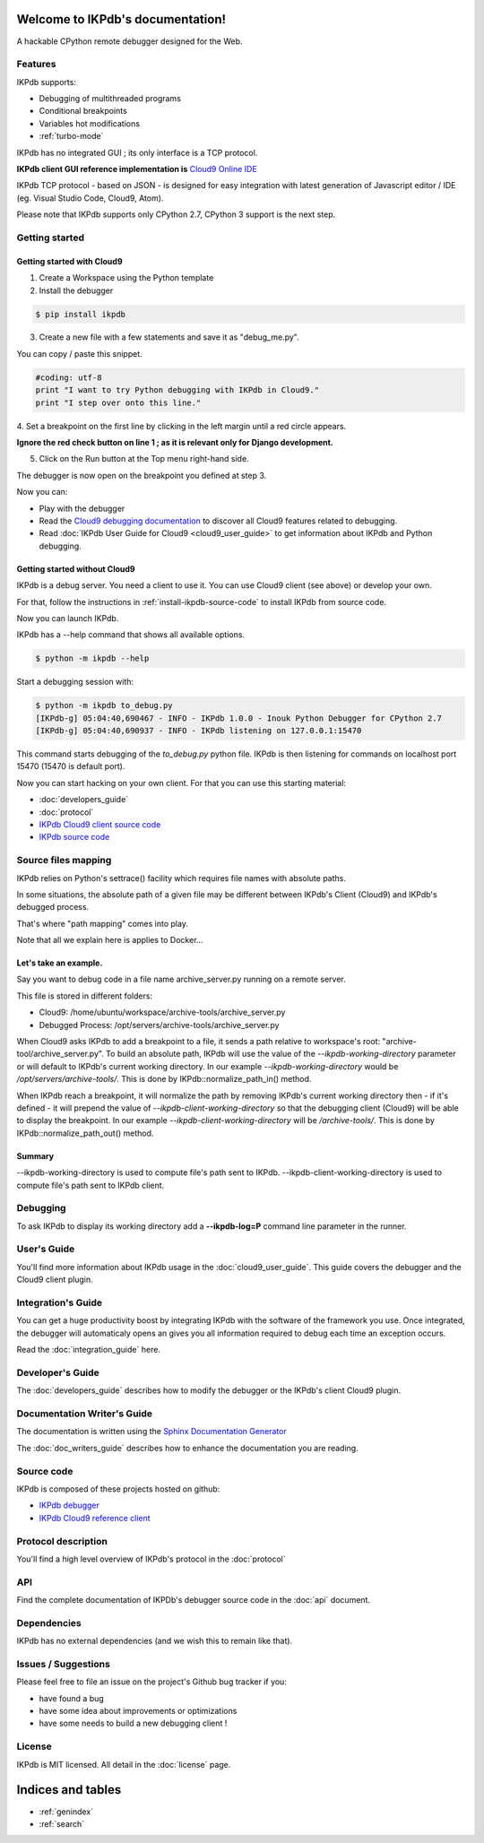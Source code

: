 .. IKPdb documentation master file, created by
   sphinx-quickstart on Tue Aug 23 04:27:18 2016.
   You can adapt this file completely to your liking, but it should at least
   contain the root `toctree` directive.

.. _IKPdbGitHub: https://github.com/audaxis/ikpdb
.. _IKPdbCloud9PluginGitHub: https://github.com/audaxis/c9.ide.run.debug.ikpdb
.. _Cloud9GitHub: https://github.com/c9/core


Welcome to IKPdb's documentation!
=================================

A hackable CPython remote debugger designed for the Web.

Features
--------

IKPdb supports:

* Debugging of multithreaded programs
* Conditional breakpoints
* Variables hot modifications
* :ref:`turbo-mode`

IKPdb has no integrated GUI ; its only interface is a TCP protocol.

**IKPdb client GUI reference implementation is** `Cloud9 Online IDE <https://c9.io/?redirect=0>`_

IKPdb TCP protocol - based on JSON - is designed for easy integration with latest
generation of Javascript editor / IDE (eg. Visual Studio Code, Cloud9, Atom).

Please note that IKPdb supports only CPython 2.7, CPython 3 support is the next 
step.

Getting started
---------------

.. _getting-started-with-cloud9:

Getting started with Cloud9
___________________________

1. Create a Workspace using the Python template

2. Install the debugger 

.. code-block:: bash

   $ pip install ikpdb

3. Create a new file with a few statements and save it as "debug_me.py".

You can copy / paste this snippet.

.. code-block:: python

   #coding: utf-8
   print "I want to try Python debugging with IKPdb in Cloud9."
   print "I step over onto this line."

4. Set a breakpoint on the first line by clicking in the left margin until a 
red circle appears.

**Ignore the red check button on line 1 ; as it is relevant only for Django development.**

.. image:: index_pic1__py_snippet.png

5. Click on the Run button at the Top menu right-hand side.

.. image:: index_pic2__run_button.png

The debugger is now open on the breakpoint you defined at step 3.

.. image:: index_pic3__debugger_opened.png

Now you can:

* Play with the debugger
* Read the `Cloud9 debugging documentation <https://docs.c9.io/docs/debugging-your-code>`_ to discover all Cloud9 features related to debugging.
* Read :doc:`IKPdb User Guide for Cloud9 <cloud9_user_guide>` to get information about IKPdb and Python debugging.

.. _getting-started-without-cloud9:


Getting started without Cloud9
______________________________

IKPdb is a debug server. You need a client to use it.
You can use Cloud9 client (see above) or develop your own.

For that, follow the instructions in :ref:`install-ikpdb-source-code` 
to install IKPdb from source code.

Now you can launch IKPdb.

IKPdb has a --help command that shows all available options.

.. code-block:: bash

   $ python -m ikpdb --help

Start a debugging session with:

.. code-block:: bash

   $ python -m ikpdb to_debug.py
   [IKPdb-g] 05:04:40,690467 - INFO - IKPdb 1.0.0 - Inouk Python Debugger for CPython 2.7
   [IKPdb-g] 05:04:40,690937 - INFO - IKPdb listening on 127.0.0.1:15470
   
This command starts debugging of the *to_debug.py* python file.
IKPdb is then listening for commands on localhost port 15470 (15470 is default port).

Now you can start hacking on your own client. For that you can use this starting material:

* :doc:`developers_guide`
* :doc:`protocol`
* `IKPdb Cloud9 client source code <https://github.com/audaxis/c9.ide.run.debug.ikpdb>`_
* `IKPdb source code <https://github.com/audaxis/ikpdb>`_

.. _source-files-mapping:

Source files mapping
--------------------

IKPdb relies on Python's settrace() facility which requires file names with absolute paths.

In some situations, the absolute path of a given file may be different between IKPdb's Client (Cloud9) 
and IKPdb's debugged process.

That's where "path mapping" comes into play.

Note that all we explain here is applies to Docker...

Let's take an example.
______________________

Say you want to debug code in a file name archive_server.py running on a remote server.

This file is stored in different folders:

* Cloud9: /home/ubuntu/workspace/archive-tools/archive_server.py
* Debugged Process: /opt/servers/archive-tools/archive_server.py


When Cloud9 asks IKPdb to add a breakpoint to a file, it sends a path relative to workspace's
root: "archive-tool/archive_server.py".
To build an absolute path, IKPdb will use the value of the `--ikpdb-working-directory` parameter 
or will default to IKPdb's current working directory.
In our example `--ikpdb-working-directory` would be `/opt/servers/archive-tools/`.
This is done by IKPdb::normalize_path_in() method.

When IKPdb reach a breakpoint, it will normalize the path by removing IKPdb's current working 
directory then - if it's defined - it will prepend the value of `--ikpdb-client-working-directory` 
so that the debugging client (Cloud9) will be able to display the breakpoint.
In our example `--ikpdb-client-working-directory` will be `/archive-tools/`.
This is done by IKPdb::normalize_path_out() method.

Summary
_______

--ikpdb-working-directory is used to compute file's path sent to IKPdb.
--ikpdb-client-working-directory is used to compute file's path sent to IKPdb client.


Debugging
---------

To ask IKPdb to display its working directory add a **--ikpdb-log=P** command 
line parameter in the runner.


User's Guide
------------

You'll find more information about IKPdb usage in the 
:doc:`cloud9_user_guide`.
This guide covers the debugger and the Cloud9 client plugin.

Integration's Guide
-------------------

You can get a huge productivity boost by integrating IKPdb with the software 
of the framework you use. Once integrated, the debugger will automaticaly opens
an gives you all information required to debug each time an exception occurs.

.. image:: index_pic4__demo_exception.png

Read the :doc:`integration_guide` here.

Developer's Guide
-----------------

The :doc:`developers_guide` describes how to modify the debugger or the 
IKPdb's client Cloud9 plugin.

Documentation Writer's Guide
----------------------------

The documentation is written using the `Sphinx Documentation Generator <http://www.sphinx-doc.org/>`_

The :doc:`doc_writers_guide` describes how to enhance the documentation 
you are reading.

Source code
-----------

IKPdb is composed of these projects hosted on github:

* `IKPdb debugger <https://github.com/audaxis/ikpdb>`_
* `IKPdb Cloud9 reference client <https://github.com/audaxis/c9.ide.run.debug.ikpdb>`_

Protocol description
--------------------

You'll find a high level overview of IKPdb's protocol in the 
:doc:`protocol` 

API
---

Find the complete documentation of IKPDb's debugger source code in the
:doc:`api` document.

Dependencies
------------

IKPdb has no external dependencies (and we wish this to remain like that).

Issues / Suggestions
--------------------

Please feel free to file an issue on the project's Github bug tracker if you:

* have found a bug
* have some idea about improvements or optimizations
* have some needs to build a new debugging client !

License
-------

IKPdb is MIT licensed.
All detail in the :doc:`license` page.


Indices and tables
==================

* :ref:`genindex`
* :ref:`search`

